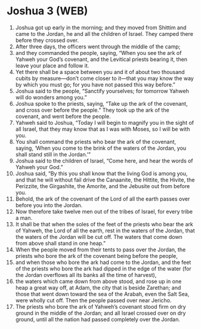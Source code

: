 * Joshua 3 (WEB)
:PROPERTIES:
:ID: WEB/06-JOS03
:END:

1. Joshua got up early in the morning; and they moved from Shittim and came to the Jordan, he and all the children of Israel. They camped there before they crossed over.
2. After three days, the officers went through the middle of the camp;
3. and they commanded the people, saying, “When you see the ark of Yahweh your God’s covenant, and the Levitical priests bearing it, then leave your place and follow it.
4. Yet there shall be a space between you and it of about two thousand cubits by measure—don’t come closer to it—that you may know the way by which you must go; for you have not passed this way before.”
5. Joshua said to the people, “Sanctify yourselves; for tomorrow Yahweh will do wonders among you.”
6. Joshua spoke to the priests, saying, “Take up the ark of the covenant, and cross over before the people.” They took up the ark of the covenant, and went before the people.
7. Yahweh said to Joshua, “Today I will begin to magnify you in the sight of all Israel, that they may know that as I was with Moses, so I will be with you.
8. You shall command the priests who bear the ark of the covenant, saying, ‘When you come to the brink of the waters of the Jordan, you shall stand still in the Jordan.’”
9. Joshua said to the children of Israel, “Come here, and hear the words of Yahweh your God.”
10. Joshua said, “By this you shall know that the living God is among you, and that he will without fail drive the Canaanite, the Hittite, the Hivite, the Perizzite, the Girgashite, the Amorite, and the Jebusite out from before you.
11. Behold, the ark of the covenant of the Lord of all the earth passes over before you into the Jordan.
12. Now therefore take twelve men out of the tribes of Israel, for every tribe a man.
13. It shall be that when the soles of the feet of the priests who bear the ark of Yahweh, the Lord of all the earth, rest in the waters of the Jordan, that the waters of the Jordan will be cut off. The waters that come down from above shall stand in one heap.”
14. When the people moved from their tents to pass over the Jordan, the priests who bore the ark of the covenant being before the people,
15. and when those who bore the ark had come to the Jordan, and the feet of the priests who bore the ark had dipped in the edge of the water (for the Jordan overflows all its banks all the time of harvest),
16. the waters which came down from above stood, and rose up in one heap a great way off, at Adam, the city that is beside Zarethan; and those that went down toward the sea of the Arabah, even the Salt Sea, were wholly cut off. Then the people passed over near Jericho.
17. The priests who bore the ark of Yahweh’s covenant stood firm on dry ground in the middle of the Jordan; and all Israel crossed over on dry ground, until all the nation had passed completely over the Jordan.
